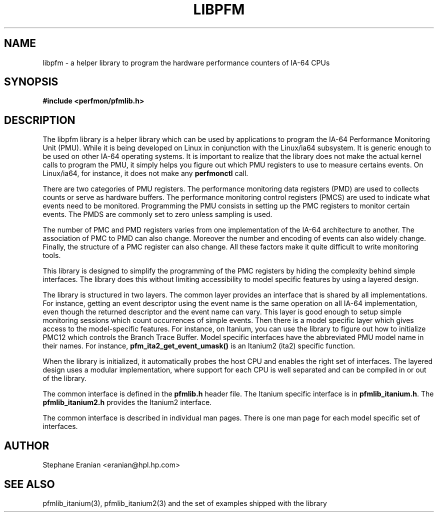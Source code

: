 .TH LIBPFM 3  "November, 2003" "" "Linux Programmer's Manual"
.SH NAME
libpfm \- a helper library to program the hardware performance counters of IA-64 CPUs
.SH SYNOPSIS
.nf
.B #include <perfmon/pfmlib.h>
.SH DESCRIPTION
The libpfm library is a helper library which can be used by applications to program
the IA-64 Performance Monitoring Unit (PMU). While it is being developed on Linux 
in conjunction with the Linux/ia64 subsystem. It is generic enough to be used on
other IA-64 operating systems. It is important to realize that the library does
not make the actual kernel calls to program the PMU, it simply helps you  figure
out which PMU registers to use to measure certains events. On Linux/ia64, for 
instance, it does not make any \fBperfmonctl\fR call.

There are two categories of PMU registers. The performance monitoring data registers (PMD) 
are used to collects counts or serve as hardware buffers. The performance monitoring control 
registers (PMCS) are used to indicate what events need to be monitored. Programming the PMU 
consists in setting up the PMC registers to monitor certain events. The PMDS are commonly set 
to zero unless sampling is used.

The number of PMC and PMD registers varies from one implementation of the IA-64
architecture to another. The association of PMC to PMD can also change. Moreover
the number and encoding of events can also widely change. Finally, the structure
of a PMC register can also change. All these factors make it quite difficult to 
write monitoring tools. 

This library is designed to simplify the programming of the PMC registers by hiding
the complexity behind simple interfaces. The library does this without limiting 
accessibility to model specific features by using a layered design.

The library is structured in two layers. The common layer provides an interface
that is shared by all implementations. For instance, getting an event descriptor using
the event name is the same operation on all IA-64 implementation, even though the returned
descriptor and the event name can vary.  This layer is good enough to setup simple monitoring
sessions which count occurrences of simple events. Then there is a model specific layer which 
gives access to the model-specific features. For instance, on Itanium, you can use the library
to figure out how to initialize PMC12 which controls the Branch Trace Buffer. Model 
specific interfaces have the abbreviated PMU model name in their names. For instance, 
\fBpfm_ita2_get_event_umask()\fR is an Itanium2 (ita2) specific function. 

When the library is initialized, it automatically probes the host CPU and enables the right 
set of interfaces. The layered design uses a modular implementation, where support for each
CPU is well separated and can be compiled in or out of the library.

The common interface is defined in the \fBpfmlib.h\fR header file. The Itanium specific interface is
in \fBpfmlib_itanium.h\fR. The \fBpfmlib_itanium2.h\fR provides the Itanium2 interface.

The common interface is described in individual man pages. There is one man page
for each model specific set of interfaces.

.SH AUTHOR
Stephane Eranian <eranian@hpl.hp.com>
.SH SEE ALSO
pfmlib_itanium(3), pfmlib_itanium2(3) and the set of examples shipped with the library
.PP
